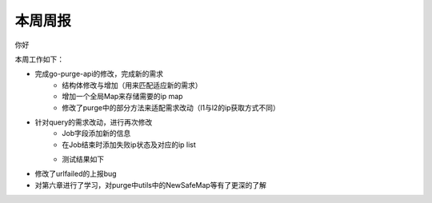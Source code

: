 
本周周报
=====

你好

本周工作如下：

- 完成go-purge-api的修改，完成新的需求
   + 结构体修改与增加（用来匹配适应新的需求）
   + 增加一个全局Map来存储需要的ip map
   + 修改了purge中的部分方法来适配需求改动（l1与l2的ip获取方式不同）
- 针对query的需求改动，进行再次修改
   + Job字段添加新的信息
   + 在Job结束时添加失败ip状态及对应的ip list
   + 测试结果如下
      |test|
.. |test| image:: ~/Documents/安装包/EA4AF58A-7594-4942-A217-C4237F573AE4.png
- 修改了urlfailed的上报bug
- 对第六章进行了学习，对purge中utils中的NewSafeMap等有了更深的了解
